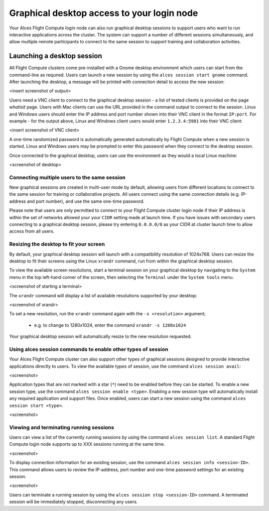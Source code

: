 .. _graphicaldesktop:

Graphical desktop access to your login node
###########################################

Your Alces Flight Compute login node can also run graphical desktop sessions to support users who want to run interactive applications across the cluster. The system can support a number of different sessions simultaneously, and allow multiple remote participants to connect to the same session to support training and collaboration activities. 


Launching a desktop session
===========================

All Flight Compute clusters come pre-installed with a Gnome desktop environment which users can start from the command-line as required. Users can launch a new session by using the ``alces session start gnome`` command. After launching the desktop, a message will be printed with connection detail to access the new session:

<insert screenshot of output>

Users need a VNC client to connect to the graphical desktop session - a list of tested clients is provided on the page `whatisit` page. Users with Mac clients can use the URL provided in the command output to connect to the session. Linux and Windows users should enter the IP address and port number shown into their VNC client in the format ``IP:port``. For example - for the output above, Linux and Windows client users would enter ``1.2.3.4:5901`` into their VNC client:

<insert screenshot of VNC client>

A one-time randomized password is automatically generated automatically by Flight Compute when a new session is started. Linux and Windows users may be prompted to enter this password when they connect to the desktop session. 

Once connected to the graphical desktop, users can use the environment as they would a local Linux machine:

<screenshot of desktop>


Connecting multiple users to the same session
---------------------------------------------

New graphical sessions are created in multi-user mode by default, allowing users from different locations to connect to the same session for training or collaborative projects. All users connect using the same connection details (e.g. IP-address and port number), and use the same one-time password. 

Please note that users are only permitted to connect to your Flight Compute cluster login node if their IP address is within the set of networks allowed your your ``CIDR`` setting made at launch time. If you have issues with secondary users connecting to a graphical desktop session, please try entering ``0.0.0.0/0`` as your CIDR at cluster launch time to allow access from all users. 


Resizing the desktop to fit your screen
---------------------------------------

By default, your graphical desktop session will launch with a compatibility resolution of 1024x768. Users can resize the desktop to fit their screens using the Linux ``xrandr`` command, run from within the graphical desktop session. 

To view the available screen resolutions, start a terminal session on your graphical desktop by navigating to the ``System`` menu in the top left-hand corner of the screen, then selecting the ``Terminal`` under the ``System tools`` menu.

<screenshot of starting a terminal>

The ``xrandr`` command will display a list of available resolutions supported by your desktop:

<screenshot of xrandr>

To set a new resolution, run the ``xrandr`` command again with the ``-s <resolution>`` argument; 

  - e.g. to change to 1280x1024, enter the command ``xrandr -s 1280x1024``
  
Your graphical desktop session will automatically resize to the new resolution requested. 


Using alces session commands to enable other types of session
-------------------------------------------------------------

Your Alces Flight Compute cluster can also support other types of graphical sessions designed to provide interactive applications directly to users. To view the available types of session, use the command ``alces session avail``:

<screenshot>

Application types that are not marked with a star (``*``) need to be enabled before they can be started. To enable a new session type, use the command ``alces session enable <type>``. Enabling a new session type will automatically install any required application and support files. Once enabled, users can start a new session using the command ``alces session start <type>``.

<screenshot>

Viewing and terminating running sessions
----------------------------------------

Users can view a list of the currently running sessions by using the command ``alces session list``. A standard Flight Compute login node supports up to XXX sessions running at the same time. 

<screenshot>

To display connection information for an existing session, use the command ``alces session info <session-ID>``. This command allows users to review the IP-address, port number and one-time password settings for an existing session. 

<screenshot>

Users can terminate a running session by using the ``alces session stop <session-ID>`` command. A terminated session will be immediately stopped, disconnecting any users. 
